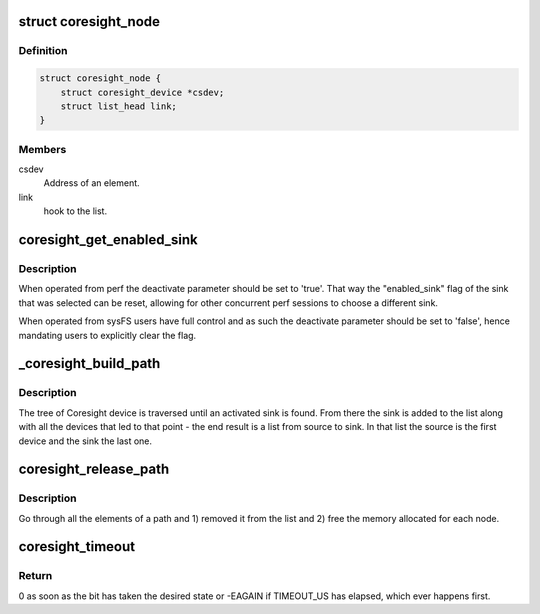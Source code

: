 .. -*- coding: utf-8; mode: rst -*-
.. src-file: drivers/hwtracing/coresight/coresight.c

.. _`coresight_node`:

struct coresight_node
=====================

.. c:type:: struct coresight_node

    elements of a path, from source to sink

.. _`coresight_node.definition`:

Definition
----------

.. code-block:: c

    struct coresight_node {
        struct coresight_device *csdev;
        struct list_head link;
    }

.. _`coresight_node.members`:

Members
-------

csdev
    Address of an element.

link
    hook to the list.

.. _`coresight_get_enabled_sink`:

coresight_get_enabled_sink
==========================

.. c:function:: struct coresight_device *coresight_get_enabled_sink(bool deactivate)

    returns the first enabled sink found on the bus

    :param bool deactivate:
        Whether the 'enable_sink' flag should be reset

.. _`coresight_get_enabled_sink.description`:

Description
-----------

When operated from perf the deactivate parameter should be set to 'true'.
That way the "enabled_sink" flag of the sink that was selected can be reset,
allowing for other concurrent perf sessions to choose a different sink.

When operated from sysFS users have full control and as such the deactivate
parameter should be set to 'false', hence mandating users to explicitly
clear the flag.

.. _`_coresight_build_path`:

_coresight_build_path
=====================

.. c:function:: int _coresight_build_path(struct coresight_device *csdev, struct coresight_device *sink, struct list_head *path)

    recursively build a path from a \ ``csdev``\  to a sink.

    :param struct coresight_device \*csdev:
        The device to start from.

    :param struct coresight_device \*sink:
        *undescribed*

    :param struct list_head \*path:
        The list to add devices to.

.. _`_coresight_build_path.description`:

Description
-----------

The tree of Coresight device is traversed until an activated sink is
found.  From there the sink is added to the list along with all the
devices that led to that point - the end result is a list from source
to sink. In that list the source is the first device and the sink the
last one.

.. _`coresight_release_path`:

coresight_release_path
======================

.. c:function:: void coresight_release_path(struct list_head *path)

    release a previously built path.

    :param struct list_head \*path:
        the path to release.

.. _`coresight_release_path.description`:

Description
-----------

Go through all the elements of a path and 1) removed it from the list and
2) free the memory allocated for each node.

.. _`coresight_timeout`:

coresight_timeout
=================

.. c:function:: int coresight_timeout(void __iomem *addr, u32 offset, int position, int value)

    loop until a bit has changed to a specific state.

    :param void __iomem \*addr:
        base address of the area of interest.

    :param u32 offset:
        address of a register, starting from \ ``addr``\ .

    :param int position:
        the position of the bit of interest.

    :param int value:
        the value the bit should have.

.. _`coresight_timeout.return`:

Return
------

0 as soon as the bit has taken the desired state or -EAGAIN if
TIMEOUT_US has elapsed, which ever happens first.

.. This file was automatic generated / don't edit.

